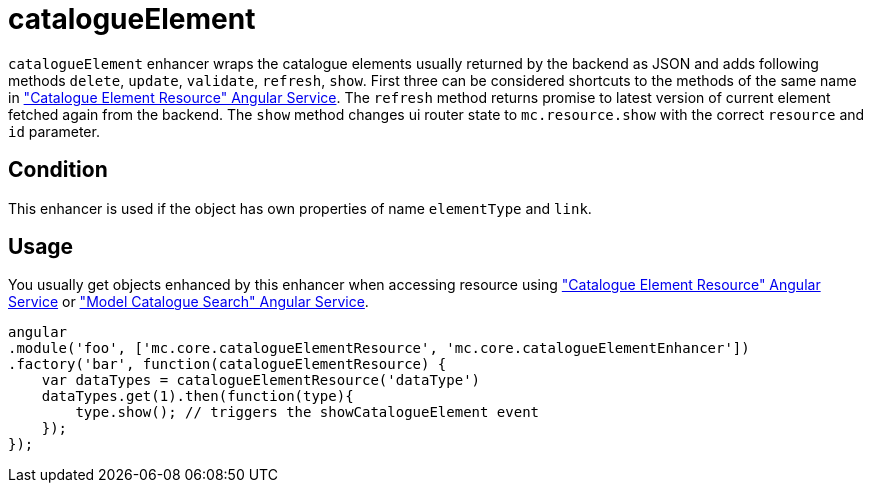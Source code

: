 = catalogueElement

`catalogueElement` enhancer wraps the catalogue elements usually returned by the backend as JSON and adds
following methods `delete`, `update`, `validate`, `refresh`, `show`. First three can be considered shortcuts
to the methods of the same name in <<_catalogueelementresource, "Catalogue Element Resource" Angular Service>>.
The `refresh` method returns promise to latest version of current element fetched again from the backend.
The `show` method
changes ui router state to `mc.resource.show` with the correct `resource` and `id` parameter.

== Condition

This enhancer is used if the object has own properties of name `elementType` and `link`.

== Usage

You usually get objects enhanced by this enhancer when accessing resource using <<_catalogueelementresource, "Catalogue Element Resource" Angular Service>>
or <<_modelcataloguesearch, "Model Catalogue Search" Angular Service>>.

[source, javascript]
----
angular
.module('foo', ['mc.core.catalogueElementResource', 'mc.core.catalogueElementEnhancer'])
.factory('bar', function(catalogueElementResource) {
    var dataTypes = catalogueElementResource('dataType')
    dataTypes.get(1).then(function(type){
        type.show(); // triggers the showCatalogueElement event
    });
});
----
